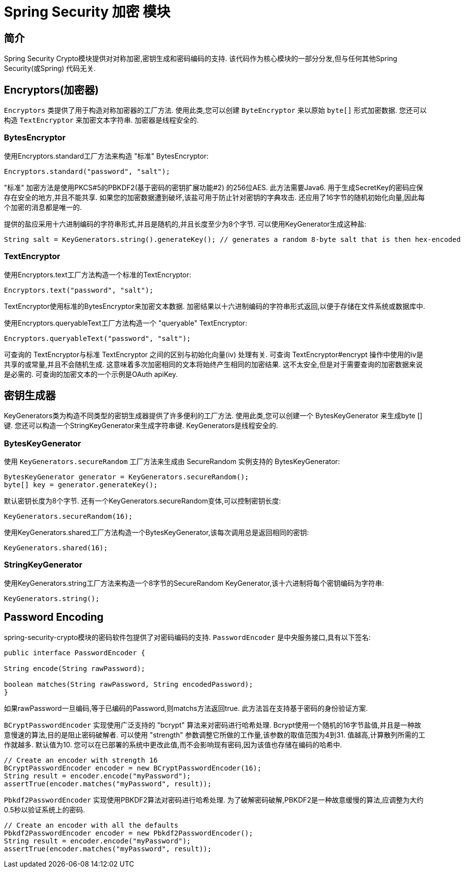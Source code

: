 [[crypto]]
= Spring Security 加密 模块


[[spring-security-crypto-introduction]]
== 简介
Spring Security Crypto模块提供对对称加密,密钥生成和密码编码的支持.  该代码作为核心模块的一部分分发,但与任何其他Spring Security(或Spring) 代码无关.


[[spring-security-crypto-encryption]]
== Encryptors(加密器)
`Encryptors` 类提供了用于构造对称加密器的工厂方法.  使用此类,您可以创建 `ByteEncryptor` 来以原始 `byte[]` 形式加密数据.  您还可以构造 `TextEncryptor` 来加密文本字符串.  加密器是线程安全的.

[[spring-security-crypto-encryption-bytes]]
=== BytesEncryptor
使用Encryptors.standard工厂方法来构造 "标准" BytesEncryptor:

[source,java]
----
Encryptors.standard("password", "salt");
----

"标准" 加密方法是使用PKCS#5的PBKDF2(基于密码的密钥扩展功能#2) 的256位AES.  此方法需要Java6. 用于生成SecretKey的密码应保存在安全的地方,并且不能共享.  如果您的加密数据遭到破坏,该盐可用于防止针对密钥的字典攻击.  还应用了16字节的随机初始化向量,因此每个加密的消息都是唯一的.

提供的盐应采用十六进制编码的字符串形式,并且是随机的,并且长度至少为8个字节.  可以使用KeyGenerator生成这种盐:

[source,java]
----
String salt = KeyGenerators.string().generateKey(); // generates a random 8-byte salt that is then hex-encoded
----

[[spring-security-crypto-encryption-text]]
=== TextEncryptor
使用Encryptors.text工厂方法构造一个标准的TextEncryptor:

[source,java]
----

Encryptors.text("password", "salt");
----

TextEncryptor使用标准的BytesEncryptor来加密文本数据.  加密结果以十六进制编码的字符串形式返回,以便于存储在文件系统或数据库中.

使用Encryptors.queryableText工厂方法构造一个 "queryable" TextEncryptor:

[source,java]
----
Encryptors.queryableText("password", "salt");
----

可查询的 TextEncryptor与标准 TextEncryptor 之间的区别与初始化向量(iv) 处理有关.  可查询 TextEncryptor#encrypt 操作中使用的iv是共享的或常量,并且不会随机生成.  这意味着多次加密相同的文本将始终产生相同的加密结果.  这不太安全,但是对于需要查询的加密数据来说是必需的.  可查询的加密文本的一个示例是OAuth apiKey.

[[spring-security-crypto-keygenerators]]
== 密钥生成器
KeyGenerators类为构造不同类型的密钥生成器提供了许多便利的工厂方法.  使用此类,您可以创建一个 BytesKeyGenerator 来生成byte []键.  您还可以构造一个StringKeyGenerator来生成字符串键.  KeyGenerators是线程安全的.

=== BytesKeyGenerator
使用 `KeyGenerators.secureRandom` 工厂方法来生成由 SecureRandom 实例支持的 BytesKeyGenerator:

[source,java]
----
BytesKeyGenerator generator = KeyGenerators.secureRandom();
byte[] key = generator.generateKey();
----

默认密钥长度为8个字节. 还有一个KeyGenerators.secureRandom变体,可以控制密钥长度:

[source,java]
----
KeyGenerators.secureRandom(16);
----

使用KeyGenerators.shared工厂方法构造一个BytesKeyGenerator,该每次调用总是返回相同的密钥:

[source,java]
----
KeyGenerators.shared(16);
----

=== StringKeyGenerator
使用KeyGenerators.string工厂方法来构造一个8字节的SecureRandom KeyGenerator,该十六进制将每个密钥编码为字符串:

[source,java]
----
KeyGenerators.string();
----

[[spring-security-crypto-passwordencoders]]
== Password Encoding
spring-security-crypto模块的密码软件包提供了对密码编码的支持.  `PasswordEncoder` 是中央服务接口,具有以下签名:

[source,java]
----
public interface PasswordEncoder {

String encode(String rawPassword);

boolean matches(String rawPassword, String encodedPassword);
}
----

如果rawPassword一旦编码,等于已编码的Password,则matchs方法返回true.  此方法旨在支持基于密码的身份验证方案.

`BCryptPasswordEncoder` 实现使用广泛支持的 "bcrypt" 算法来对密码进行哈希处理.  Bcrypt使用一个随机的16字节盐值,并且是一种故意慢速的算法,目的是阻止密码破解者.  可以使用 "strength" 参数调整它所做的工作量,该参数的取值范围为4到31. 值越高,计算散列所需的工作就越多.  默认值为10. 您可以在已部署的系统中更改此值,而不会影响现有密码,因为该值也存储在编码的哈希中.

[source,java]
----

// Create an encoder with strength 16
BCryptPasswordEncoder encoder = new BCryptPasswordEncoder(16);
String result = encoder.encode("myPassword");
assertTrue(encoder.matches("myPassword", result));
----

`Pbkdf2PasswordEncoder` 实现使用PBKDF2算法对密码进行哈希处理.  为了破解密码破解,PBKDF2是一种故意缓慢的算法,应调整为大约0.5秒以验证系统上的密码.


[source,java]
----

// Create an encoder with all the defaults
Pbkdf2PasswordEncoder encoder = new Pbkdf2PasswordEncoder();
String result = encoder.encode("myPassword");
assertTrue(encoder.matches("myPassword", result));
----
